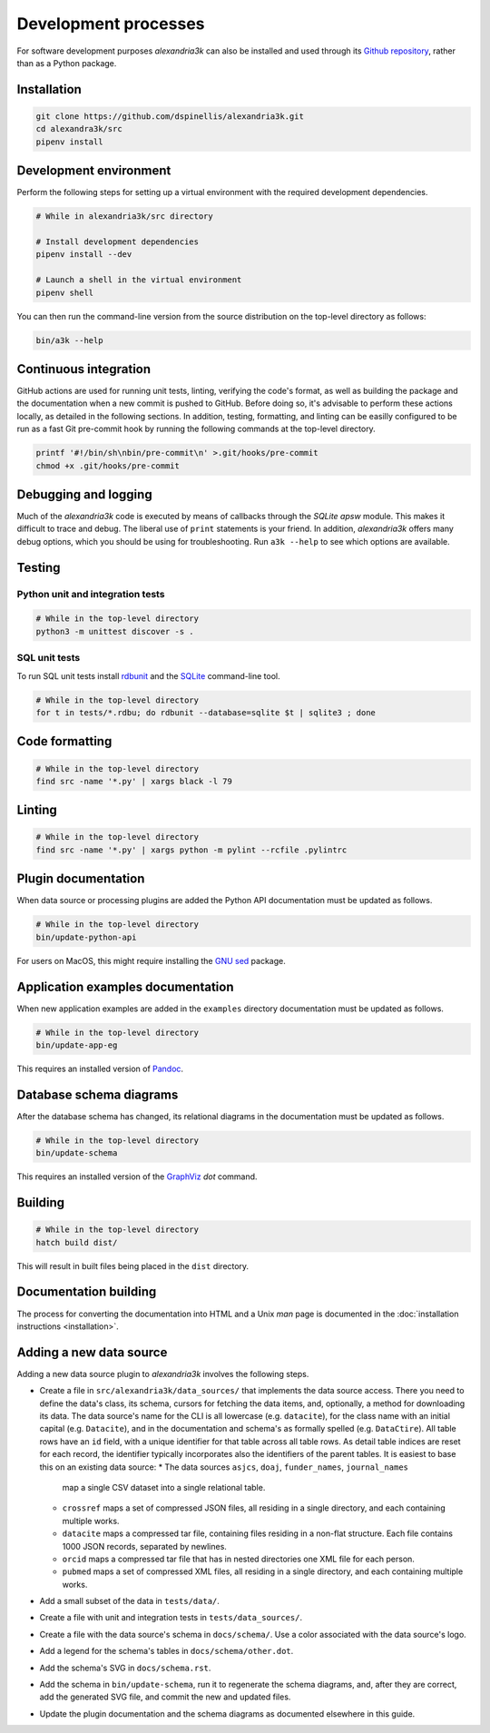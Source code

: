 Development processes
---------------------

For software development purposes *alexandria3k* can also be installed
and used through its `Github
repository <https://github.com/dspinellis/alexandria3k>`__, rather than
as a Python package.

.. _installation-1:

Installation
~~~~~~~~~~~~

.. code:: sh

   git clone https://github.com/dspinellis/alexandria3k.git
   cd alexandra3k/src
   pipenv install

Development environment
~~~~~~~~~~~~~~~~~~~~~~~

Perform the following steps for setting up a virtual environment
with the required development dependencies.

.. code:: sh

   # While in alexandria3k/src directory

   # Install development dependencies
   pipenv install --dev

   # Launch a shell in the virtual environment
   pipenv shell

You can then run the command-line version from the source distribution on the
top-level directory as follows:

.. code:: sh

   bin/a3k --help


Continuous integration
~~~~~~~~~~~~~~~~~~~~~~

GitHub actions are used for running unit tests, linting, verifying the
code's format, as well as building the package and the documentation
when a new commit is pushed to GitHub.
Before doing so, it's advisable to perform these actions locally,
as detailed in the following sections.
In addition, testing, formatting, and linting can be easilly configured
to be run as a fast Git pre-commit hook by running the following commands
at the top-level directory.

.. code:: sh

   printf '#!/bin/sh\nbin/pre-commit\n' >.git/hooks/pre-commit
   chmod +x .git/hooks/pre-commit


Debugging and logging
~~~~~~~~~~~~~~~~~~~~~

Much of the *alexandria3k* code is executed by means of callbacks
through the *SQLite* *apsw* module.
This makes it difficult to trace and debug.
The liberal use of ``print`` statements is your friend.
In addition, *alexandria3k* offers many debug options,
which you should be using for troubleshooting.
Run ``a3k --help`` to see which options are available.


Testing
~~~~~~~

Python unit and integration tests
^^^^^^^^^^^^^^^^^^^^^^^^^^^^^^^^^

.. code:: sh

   # While in the top-level directory
   python3 -m unittest discover -s .

SQL unit tests
^^^^^^^^^^^^^^

To run SQL unit tests install
`rdbunit <https://github.com/dspinellis/rdbunit>`__ and the
`SQLite <https://www.sqlite.org/index.html>`__ command-line tool.

.. code:: sh

   # While in the top-level directory
   for t in tests/*.rdbu; do rdbunit --database=sqlite $t | sqlite3 ; done

Code formatting
~~~~~~~~~~~~~~~

.. code:: sh

   # While in the top-level directory
   find src -name '*.py' | xargs black -l 79

Linting
~~~~~~~

.. code:: sh

   # While in the top-level directory
   find src -name '*.py' | xargs python -m pylint --rcfile .pylintrc

Plugin documentation
~~~~~~~~~~~~~~~~~~~~

When data source or processing plugins are added the Python API
documentation must be updated as follows.

.. code:: sh

   # While in the top-level directory
   bin/update-python-api

For users on MacOS, this might require installing the
`GNU sed <https://formulae.brew.sh/formula/gnu-sed>`__ package.

Application examples documentation
~~~~~~~~~~~~~~~~~~~~~~~~~~~~~~~~~~

When new application examples are added in the ``examples`` directory
documentation must be updated as follows.

.. code:: sh

   # While in the top-level directory
   bin/update-app-eg

This requires an installed version of `Pandoc <https://pandoc.org/>`__.

Database schema diagrams
~~~~~~~~~~~~~~~~~~~~~~~~

After the database schema has changed, its relational diagrams in the
documentation must be updated as follows.

.. code:: sh

   # While in the top-level directory
   bin/update-schema


This requires an installed version of the `GraphViz <https://graphviz.org/>`__
*dot* command.

Building
~~~~~~~~

.. code:: sh

   # While in the top-level directory
   hatch build dist/

This will result in built files being placed in the ``dist`` directory.

Documentation building
~~~~~~~~~~~~~~~~~~~~~~

The process for converting the documentation into HTML and a Unix *man* page
is documented in the
:doc:`installation instructions <installation>`.

Adding a new data source
~~~~~~~~~~~~~~~~~~~~~~~~
Adding a new data source plugin to *alexandria3k* involves the following steps.

* Create a file in ``src/alexandria3k/data_sources/`` that implements the
  data source access.
  There you need to define the data's class, its schema,
  cursors for fetching the data items, and, optionally, a method for
  downloading its data.
  The data source's name for the CLI is all lowercase (e.g. ``datacite``),
  for the class name with an initial capital (e.g. ``Datacite``), and in
  the documentation and schema's as formally spelled (e.g. ``DataCtire``).
  All table rows have an ``id`` field, with a unique identifier for that
  table across all table rows.
  As detail table indices are reset for each record, the identifier
  typically incorporates also the identifiers of the parent tables.
  It is easiest to base this on an existing data source:
  * The data sources ``asjcs``, ``doaj``, ``funder_names``, ``journal_names``
    map a single CSV dataset into a single relational table.
  * ``crossref`` maps a set of compressed JSON files, all residing in
    a single directory, and each containing multiple works.
  * ``datacite`` maps a compressed tar file, containing files residing
    in a non-flat structure.  Each file contains 1000 JSON records, separated
    by newlines.
  * ``orcid`` maps a compressed tar file that has in nested directories one
    XML file for each person.
  * ``pubmed`` maps a set of compressed XML files, all residing in
    a single directory, and each containing multiple works.
* Add a small subset of the data in ``tests/data/``.
* Create a file with unit and integration tests in ``tests/data_sources/``.
* Create a file with the data source's schema in ``docs/schema/``.
  Use a color associated with the data source's logo.
* Add a legend for the schema's tables in ``docs/schema/other.dot``.
* Add the schema's SVG in ``docs/schema.rst``.
* Add the schema in ``bin/update-schema``, run it to regenerate the schema
  diagrams, and, after they are correct, add the generated SVG file, and
  commit the new and updated files.
* Update the plugin documentation and the schema diagrams as documented
  elsewhere in this guide.
